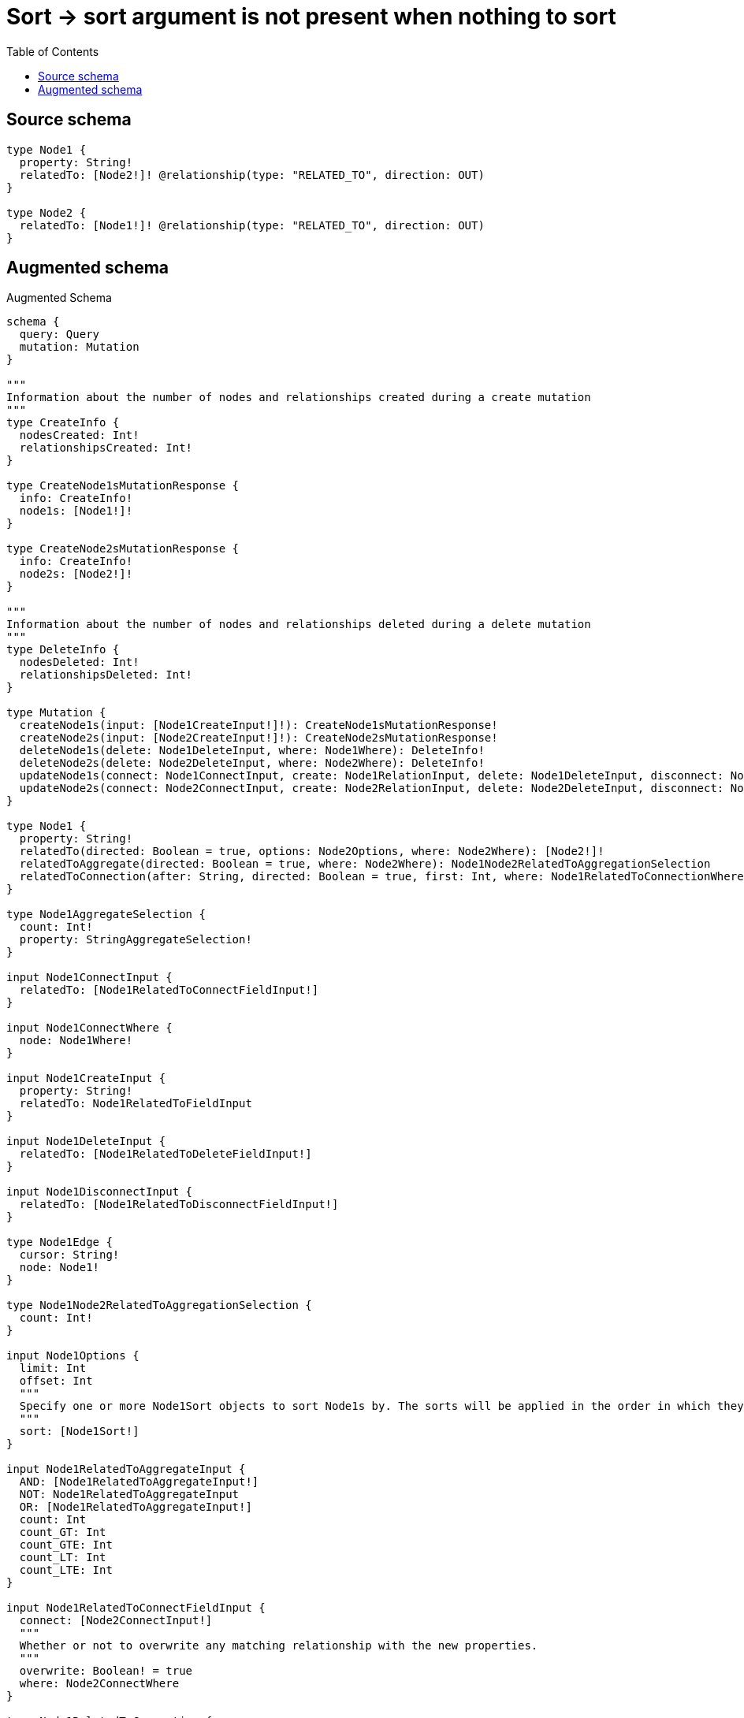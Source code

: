 :toc:

= Sort -> sort argument is not present when nothing to sort

== Source schema

[source,graphql,schema=true]
----
type Node1 {
  property: String!
  relatedTo: [Node2!]! @relationship(type: "RELATED_TO", direction: OUT)
}

type Node2 {
  relatedTo: [Node1!]! @relationship(type: "RELATED_TO", direction: OUT)
}
----

== Augmented schema

.Augmented Schema
[source,graphql]
----
schema {
  query: Query
  mutation: Mutation
}

"""
Information about the number of nodes and relationships created during a create mutation
"""
type CreateInfo {
  nodesCreated: Int!
  relationshipsCreated: Int!
}

type CreateNode1sMutationResponse {
  info: CreateInfo!
  node1s: [Node1!]!
}

type CreateNode2sMutationResponse {
  info: CreateInfo!
  node2s: [Node2!]!
}

"""
Information about the number of nodes and relationships deleted during a delete mutation
"""
type DeleteInfo {
  nodesDeleted: Int!
  relationshipsDeleted: Int!
}

type Mutation {
  createNode1s(input: [Node1CreateInput!]!): CreateNode1sMutationResponse!
  createNode2s(input: [Node2CreateInput!]!): CreateNode2sMutationResponse!
  deleteNode1s(delete: Node1DeleteInput, where: Node1Where): DeleteInfo!
  deleteNode2s(delete: Node2DeleteInput, where: Node2Where): DeleteInfo!
  updateNode1s(connect: Node1ConnectInput, create: Node1RelationInput, delete: Node1DeleteInput, disconnect: Node1DisconnectInput, update: Node1UpdateInput, where: Node1Where): UpdateNode1sMutationResponse!
  updateNode2s(connect: Node2ConnectInput, create: Node2RelationInput, delete: Node2DeleteInput, disconnect: Node2DisconnectInput, update: Node2UpdateInput, where: Node2Where): UpdateNode2sMutationResponse!
}

type Node1 {
  property: String!
  relatedTo(directed: Boolean = true, options: Node2Options, where: Node2Where): [Node2!]!
  relatedToAggregate(directed: Boolean = true, where: Node2Where): Node1Node2RelatedToAggregationSelection
  relatedToConnection(after: String, directed: Boolean = true, first: Int, where: Node1RelatedToConnectionWhere): Node1RelatedToConnection!
}

type Node1AggregateSelection {
  count: Int!
  property: StringAggregateSelection!
}

input Node1ConnectInput {
  relatedTo: [Node1RelatedToConnectFieldInput!]
}

input Node1ConnectWhere {
  node: Node1Where!
}

input Node1CreateInput {
  property: String!
  relatedTo: Node1RelatedToFieldInput
}

input Node1DeleteInput {
  relatedTo: [Node1RelatedToDeleteFieldInput!]
}

input Node1DisconnectInput {
  relatedTo: [Node1RelatedToDisconnectFieldInput!]
}

type Node1Edge {
  cursor: String!
  node: Node1!
}

type Node1Node2RelatedToAggregationSelection {
  count: Int!
}

input Node1Options {
  limit: Int
  offset: Int
  """
  Specify one or more Node1Sort objects to sort Node1s by. The sorts will be applied in the order in which they are arranged in the array.
  """
  sort: [Node1Sort!]
}

input Node1RelatedToAggregateInput {
  AND: [Node1RelatedToAggregateInput!]
  NOT: Node1RelatedToAggregateInput
  OR: [Node1RelatedToAggregateInput!]
  count: Int
  count_GT: Int
  count_GTE: Int
  count_LT: Int
  count_LTE: Int
}

input Node1RelatedToConnectFieldInput {
  connect: [Node2ConnectInput!]
  """
  Whether or not to overwrite any matching relationship with the new properties.
  """
  overwrite: Boolean! = true
  where: Node2ConnectWhere
}

type Node1RelatedToConnection {
  edges: [Node1RelatedToRelationship!]!
  pageInfo: PageInfo!
  totalCount: Int!
}

input Node1RelatedToConnectionWhere {
  AND: [Node1RelatedToConnectionWhere!]
  NOT: Node1RelatedToConnectionWhere
  OR: [Node1RelatedToConnectionWhere!]
  node: Node2Where
}

input Node1RelatedToCreateFieldInput {
  node: Node2CreateInput!
}

input Node1RelatedToDeleteFieldInput {
  delete: Node2DeleteInput
  where: Node1RelatedToConnectionWhere
}

input Node1RelatedToDisconnectFieldInput {
  disconnect: Node2DisconnectInput
  where: Node1RelatedToConnectionWhere
}

input Node1RelatedToFieldInput {
  connect: [Node1RelatedToConnectFieldInput!]
  create: [Node1RelatedToCreateFieldInput!]
}

type Node1RelatedToRelationship {
  cursor: String!
  node: Node2!
}

input Node1RelatedToUpdateConnectionInput {
  node: Node2UpdateInput
}

input Node1RelatedToUpdateFieldInput {
  connect: [Node1RelatedToConnectFieldInput!]
  create: [Node1RelatedToCreateFieldInput!]
  delete: [Node1RelatedToDeleteFieldInput!]
  disconnect: [Node1RelatedToDisconnectFieldInput!]
  update: Node1RelatedToUpdateConnectionInput
  where: Node1RelatedToConnectionWhere
}

input Node1RelationInput {
  relatedTo: [Node1RelatedToCreateFieldInput!]
}

"""
Fields to sort Node1s by. The order in which sorts are applied is not guaranteed when specifying many fields in one Node1Sort object.
"""
input Node1Sort {
  property: SortDirection
}

input Node1UpdateInput {
  property: String
  relatedTo: [Node1RelatedToUpdateFieldInput!]
}

input Node1Where {
  AND: [Node1Where!]
  NOT: Node1Where
  OR: [Node1Where!]
  property: String
  property_CONTAINS: String
  property_ENDS_WITH: String
  property_IN: [String!]
  property_STARTS_WITH: String
  relatedToAggregate: Node1RelatedToAggregateInput
  """
  Return Node1s where all of the related Node1RelatedToConnections match this filter
  """
  relatedToConnection_ALL: Node1RelatedToConnectionWhere
  """
  Return Node1s where none of the related Node1RelatedToConnections match this filter
  """
  relatedToConnection_NONE: Node1RelatedToConnectionWhere
  """
  Return Node1s where one of the related Node1RelatedToConnections match this filter
  """
  relatedToConnection_SINGLE: Node1RelatedToConnectionWhere
  """
  Return Node1s where some of the related Node1RelatedToConnections match this filter
  """
  relatedToConnection_SOME: Node1RelatedToConnectionWhere
  """Return Node1s where all of the related Node2s match this filter"""
  relatedTo_ALL: Node2Where
  """Return Node1s where none of the related Node2s match this filter"""
  relatedTo_NONE: Node2Where
  """Return Node1s where one of the related Node2s match this filter"""
  relatedTo_SINGLE: Node2Where
  """Return Node1s where some of the related Node2s match this filter"""
  relatedTo_SOME: Node2Where
}

type Node1sConnection {
  edges: [Node1Edge!]!
  pageInfo: PageInfo!
  totalCount: Int!
}

type Node2 {
  relatedTo(directed: Boolean = true, options: Node1Options, where: Node1Where): [Node1!]!
  relatedToAggregate(directed: Boolean = true, where: Node1Where): Node2Node1RelatedToAggregationSelection
  relatedToConnection(after: String, directed: Boolean = true, first: Int, sort: [Node2RelatedToConnectionSort!], where: Node2RelatedToConnectionWhere): Node2RelatedToConnection!
}

type Node2AggregateSelection {
  count: Int!
}

input Node2ConnectInput {
  relatedTo: [Node2RelatedToConnectFieldInput!]
}

input Node2ConnectWhere {
  node: Node2Where!
}

input Node2CreateInput {
  relatedTo: Node2RelatedToFieldInput
}

input Node2DeleteInput {
  relatedTo: [Node2RelatedToDeleteFieldInput!]
}

input Node2DisconnectInput {
  relatedTo: [Node2RelatedToDisconnectFieldInput!]
}

type Node2Edge {
  cursor: String!
  node: Node2!
}

type Node2Node1RelatedToAggregationSelection {
  count: Int!
  node: Node2Node1RelatedToNodeAggregateSelection
}

type Node2Node1RelatedToNodeAggregateSelection {
  property: StringAggregateSelection!
}

input Node2Options {
  limit: Int
  offset: Int
}

input Node2RelatedToAggregateInput {
  AND: [Node2RelatedToAggregateInput!]
  NOT: Node2RelatedToAggregateInput
  OR: [Node2RelatedToAggregateInput!]
  count: Int
  count_GT: Int
  count_GTE: Int
  count_LT: Int
  count_LTE: Int
  node: Node2RelatedToNodeAggregationWhereInput
}

input Node2RelatedToConnectFieldInput {
  connect: [Node1ConnectInput!]
  """
  Whether or not to overwrite any matching relationship with the new properties.
  """
  overwrite: Boolean! = true
  where: Node1ConnectWhere
}

type Node2RelatedToConnection {
  edges: [Node2RelatedToRelationship!]!
  pageInfo: PageInfo!
  totalCount: Int!
}

input Node2RelatedToConnectionSort {
  node: Node1Sort
}

input Node2RelatedToConnectionWhere {
  AND: [Node2RelatedToConnectionWhere!]
  NOT: Node2RelatedToConnectionWhere
  OR: [Node2RelatedToConnectionWhere!]
  node: Node1Where
}

input Node2RelatedToCreateFieldInput {
  node: Node1CreateInput!
}

input Node2RelatedToDeleteFieldInput {
  delete: Node1DeleteInput
  where: Node2RelatedToConnectionWhere
}

input Node2RelatedToDisconnectFieldInput {
  disconnect: Node1DisconnectInput
  where: Node2RelatedToConnectionWhere
}

input Node2RelatedToFieldInput {
  connect: [Node2RelatedToConnectFieldInput!]
  create: [Node2RelatedToCreateFieldInput!]
}

input Node2RelatedToNodeAggregationWhereInput {
  AND: [Node2RelatedToNodeAggregationWhereInput!]
  NOT: Node2RelatedToNodeAggregationWhereInput
  OR: [Node2RelatedToNodeAggregationWhereInput!]
  property_AVERAGE_LENGTH_EQUAL: Float
  property_AVERAGE_LENGTH_GT: Float
  property_AVERAGE_LENGTH_GTE: Float
  property_AVERAGE_LENGTH_LT: Float
  property_AVERAGE_LENGTH_LTE: Float
  property_LONGEST_LENGTH_EQUAL: Int
  property_LONGEST_LENGTH_GT: Int
  property_LONGEST_LENGTH_GTE: Int
  property_LONGEST_LENGTH_LT: Int
  property_LONGEST_LENGTH_LTE: Int
  property_SHORTEST_LENGTH_EQUAL: Int
  property_SHORTEST_LENGTH_GT: Int
  property_SHORTEST_LENGTH_GTE: Int
  property_SHORTEST_LENGTH_LT: Int
  property_SHORTEST_LENGTH_LTE: Int
}

type Node2RelatedToRelationship {
  cursor: String!
  node: Node1!
}

input Node2RelatedToUpdateConnectionInput {
  node: Node1UpdateInput
}

input Node2RelatedToUpdateFieldInput {
  connect: [Node2RelatedToConnectFieldInput!]
  create: [Node2RelatedToCreateFieldInput!]
  delete: [Node2RelatedToDeleteFieldInput!]
  disconnect: [Node2RelatedToDisconnectFieldInput!]
  update: Node2RelatedToUpdateConnectionInput
  where: Node2RelatedToConnectionWhere
}

input Node2RelationInput {
  relatedTo: [Node2RelatedToCreateFieldInput!]
}

input Node2UpdateInput {
  relatedTo: [Node2RelatedToUpdateFieldInput!]
}

input Node2Where {
  AND: [Node2Where!]
  NOT: Node2Where
  OR: [Node2Where!]
  relatedToAggregate: Node2RelatedToAggregateInput
  """
  Return Node2s where all of the related Node2RelatedToConnections match this filter
  """
  relatedToConnection_ALL: Node2RelatedToConnectionWhere
  """
  Return Node2s where none of the related Node2RelatedToConnections match this filter
  """
  relatedToConnection_NONE: Node2RelatedToConnectionWhere
  """
  Return Node2s where one of the related Node2RelatedToConnections match this filter
  """
  relatedToConnection_SINGLE: Node2RelatedToConnectionWhere
  """
  Return Node2s where some of the related Node2RelatedToConnections match this filter
  """
  relatedToConnection_SOME: Node2RelatedToConnectionWhere
  """Return Node2s where all of the related Node1s match this filter"""
  relatedTo_ALL: Node1Where
  """Return Node2s where none of the related Node1s match this filter"""
  relatedTo_NONE: Node1Where
  """Return Node2s where one of the related Node1s match this filter"""
  relatedTo_SINGLE: Node1Where
  """Return Node2s where some of the related Node1s match this filter"""
  relatedTo_SOME: Node1Where
}

type Node2sConnection {
  edges: [Node2Edge!]!
  pageInfo: PageInfo!
  totalCount: Int!
}

"""Pagination information (Relay)"""
type PageInfo {
  endCursor: String
  hasNextPage: Boolean!
  hasPreviousPage: Boolean!
  startCursor: String
}

type Query {
  node1s(options: Node1Options, where: Node1Where): [Node1!]!
  node1sAggregate(where: Node1Where): Node1AggregateSelection!
  node1sConnection(after: String, first: Int, sort: [Node1Sort], where: Node1Where): Node1sConnection!
  node2s(options: Node2Options, where: Node2Where): [Node2!]!
  node2sAggregate(where: Node2Where): Node2AggregateSelection!
  node2sConnection(after: String, first: Int, where: Node2Where): Node2sConnection!
}

"""An enum for sorting in either ascending or descending order."""
enum SortDirection {
  """Sort by field values in ascending order."""
  ASC
  """Sort by field values in descending order."""
  DESC
}

type StringAggregateSelection {
  longest: String
  shortest: String
}

"""
Information about the number of nodes and relationships created and deleted during an update mutation
"""
type UpdateInfo {
  nodesCreated: Int!
  nodesDeleted: Int!
  relationshipsCreated: Int!
  relationshipsDeleted: Int!
}

type UpdateNode1sMutationResponse {
  info: UpdateInfo!
  node1s: [Node1!]!
}

type UpdateNode2sMutationResponse {
  info: UpdateInfo!
  node2s: [Node2!]!
}
----

'''
